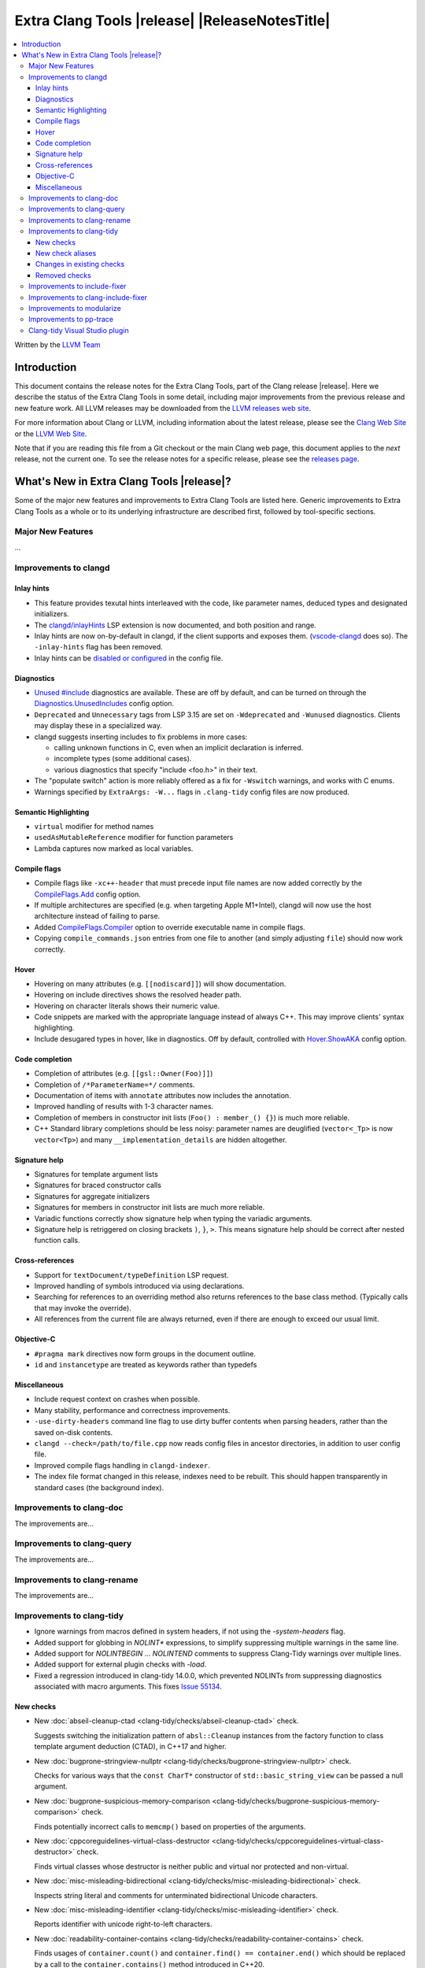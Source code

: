 ====================================================
Extra Clang Tools |release| |ReleaseNotesTitle|
====================================================

.. contents::
   :local:
   :depth: 3

Written by the `LLVM Team <https://llvm.org/>`_

.. only:: PreRelease

  .. warning::
     These are in-progress notes for the upcoming Extra Clang Tools |version| release.
     Release notes for previous releases can be found on
     `the Download Page <https://releases.llvm.org/download.html>`_.

Introduction
============

This document contains the release notes for the Extra Clang Tools, part of the
Clang release |release|. Here we describe the status of the Extra Clang Tools in
some detail, including major improvements from the previous release and new
feature work. All LLVM releases may be downloaded from the `LLVM releases web
site <https://llvm.org/releases/>`_.

For more information about Clang or LLVM, including information about
the latest release, please see the `Clang Web Site <https://clang.llvm.org>`_ or
the `LLVM Web Site <https://llvm.org>`_.

Note that if you are reading this file from a Git checkout or the
main Clang web page, this document applies to the *next* release, not
the current one. To see the release notes for a specific release, please
see the `releases page <https://llvm.org/releases/>`_.

What's New in Extra Clang Tools |release|?
==========================================

Some of the major new features and improvements to Extra Clang Tools are listed
here. Generic improvements to Extra Clang Tools as a whole or to its underlying
infrastructure are described first, followed by tool-specific sections.

Major New Features
------------------

...

Improvements to clangd
----------------------

Inlay hints
^^^^^^^^^^^

- This feature provides texutal hints interleaved with the code,
  like parameter names, deduced types and designated initializers.

- The `clangd/inlayHints <https://clangd.llvm.org/extensions#inlay-hints>`_
  LSP extension is now documented, and both position and range.

- Inlay hints are now on-by-default in clangd, if the client supports and
  exposes them. (`vscode-clangd
  <https://marketplace.visualstudio.com/items?itemName=llvm-vs-code-extensions.vscode-clangd>`_
  does so). The ``-inlay-hints`` flag has been removed.

- Inlay hints can be `disabled or configured
  <https://clangd.llvm.org/config#inlayhints>`_ in the config file.

Diagnostics
^^^^^^^^^^^

- `Unused #include
  <https://clangd.llvm.org/design/include-cleaner>`_ diagnostics are available.
  These are off by default, and can be turned on through the
  `Diagnostics.UnusedIncludes <https://clangd.llvm.org/config#unusedincludes>`_
  config option.

- ``Deprecated`` and ``Unnecessary`` tags from LSP 3.15 are set on
  ``-Wdeprecated`` and ``-Wunused`` diagnostics. Clients may display these
  in a specialized way.

- clangd suggests inserting includes to fix problems in more cases:

  - calling unknown functions in C, even when an implicit declaration is
    inferred.
  - incomplete types (some additional cases).
  - various diagnostics that specify "include <foo.h>" in their text.

- The "populate switch" action is more reliably offered as a fix for
  ``-Wswitch`` warnings, and works with C enums.

- Warnings specified by ``ExtraArgs: -W...`` flags in ``.clang-tidy`` config
  files are now produced.

Semantic Highlighting
^^^^^^^^^^^^^^^^^^^^^

- ``virtual`` modifier for method names
- ``usedAsMutableReference`` modifier for function parameters
- Lambda captures now marked as local variables.

Compile flags
^^^^^^^^^^^^^

- Compile flags like ``-xc++-header`` that must precede input file names are now
  added correctly by the
  `CompileFlags.Add <https://clangd.llvm.org/config#add>`_ config option.

- If multiple architectures are specified (e.g. when targeting Apple M1+Intel),
  clangd will now use the host architecture instead of failing to parse.

- Added `CompileFlags.Compiler <https://clangd.llvm.org/config#compiler>`_
  option to override executable name in compile flags.

- Copying ``compile_commands.json`` entries from one file to another (and simply
  adjusting ``file``) should now work correctly.

Hover
^^^^^

- Hovering on many attributes (e.g. ``[[nodiscard]]``) will show documentation.
- Hovering on include directives shows the resolved header path.
- Hovering on character literals shows their numeric value.
- Code snippets are marked with the appropriate language instead of always C++.
  This may improve clients' syntax highlighting.
- Include desugared types in hover, like in diagnostics.
  Off by default, controlled with `Hover.ShowAKA
  <https://clangd.llvm.org/config#showaka>`_ config option.

Code completion
^^^^^^^^^^^^^^^

- Completion of attributes (e.g. ``[[gsl::Owner(Foo)]]``)
- Completion of ``/*ParameterName=*/`` comments.
- Documentation of items with ``annotate`` attributes now includes the
  annotation.
- Improved handling of results with 1-3 character names.
- Completion of members in constructor init lists (``Foo() : member_() {}``) is
  much more reliable.
- C++ Standard library completions should be less noisy: parameter names are
  deuglified (``vector<_Tp>`` is now ``vector<Tp>``) and many
  ``__implementation_details`` are hidden altogether.

Signature help
^^^^^^^^^^^^^^

- Signatures for template argument lists
- Signatures for braced constructor calls
- Signatures for aggregate initializers
- Signatures for members in constructor init lists are much more reliable.
- Variadic functions correctly show signature help when typing the variadic
  arguments.
- Signature help is retriggered on closing brackets ``)``, ``}``, ``>``.
  This means signature help should be correct after nested function calls.

Cross-references
^^^^^^^^^^^^^^^^

- Support for ``textDocument/typeDefinition`` LSP request.
- Improved handling of symbols introduced via using declarations.
- Searching for references to an overriding method also returns references to
  the base class method. (Typically calls that may invoke the override).
- All references from the current file are always returned, even if there are
  enough to exceed our usual limit.

Objective-C
^^^^^^^^^^^

- ``#pragma mark`` directives now form groups in the document outline.
- ``id`` and ``instancetype`` are treated as keywords rather than typedefs

Miscellaneous
^^^^^^^^^^^^^

- Include request context on crashes when possible.
- Many stability, performance and correctness improvements.
- ``-use-dirty-headers`` command line flag to use dirty buffer contents when
  parsing headers, rather than the saved on-disk contents.
- ``clangd --check=/path/to/file.cpp`` now reads config files in ancestor
  directories, in addition to user config file.
- Improved compile flags handling in ``clangd-indexer``.
- The index file format changed in this release, indexes need to be rebuilt.
  This should happen transparently in standard cases (the background index).

Improvements to clang-doc
-------------------------

The improvements are...

Improvements to clang-query
---------------------------

The improvements are...

Improvements to clang-rename
----------------------------

The improvements are...

Improvements to clang-tidy
--------------------------

- Ignore warnings from macros defined in system headers, if not using the
  `-system-headers` flag.

- Added support for globbing in `NOLINT*` expressions, to simplify suppressing
  multiple warnings in the same line.

- Added support for `NOLINTBEGIN` ... `NOLINTEND` comments to suppress
  Clang-Tidy warnings over multiple lines.

- Added support for external plugin checks with `-load`.

- Fixed a regression introduced in clang-tidy 14.0.0, which prevented NOLINTs
  from suppressing diagnostics associated with macro arguments. This fixes
  `Issue 55134 <https://github.com/llvm/llvm-project/issues/55134>`_.

New checks
^^^^^^^^^^

- New :doc:`abseil-cleanup-ctad
  <clang-tidy/checks/abseil-cleanup-ctad>` check.

  Suggests switching the initialization pattern of ``absl::Cleanup``
  instances from the factory function to class template argument
  deduction (CTAD), in C++17 and higher.

- New :doc:`bugprone-stringview-nullptr
  <clang-tidy/checks/bugprone-stringview-nullptr>` check.

  Checks for various ways that the ``const CharT*`` constructor of
  ``std::basic_string_view`` can be passed a null argument.

- New :doc:`bugprone-suspicious-memory-comparison
  <clang-tidy/checks/bugprone-suspicious-memory-comparison>` check.

  Finds potentially incorrect calls to ``memcmp()`` based on properties of the
  arguments.

- New :doc:`cppcoreguidelines-virtual-class-destructor
  <clang-tidy/checks/cppcoreguidelines-virtual-class-destructor>` check.

  Finds virtual classes whose destructor is neither public and virtual nor
  protected and non-virtual.

- New :doc:`misc-misleading-bidirectional <clang-tidy/checks/misc-misleading-bidirectional>` check.

  Inspects string literal and comments for unterminated bidirectional Unicode
  characters.

- New :doc:`misc-misleading-identifier <clang-tidy/checks/misc-misleading-identifier>` check.

  Reports identifier with unicode right-to-left characters.

- New :doc:`readability-container-contains
  <clang-tidy/checks/readability-container-contains>` check.

  Finds usages of ``container.count()`` and ``container.find() == container.end()`` which should
  be replaced by a call to the ``container.contains()`` method introduced in C++20.

- New :doc:`readability-container-data-pointer
  <clang-tidy/checks/readability-container-data-pointer>` check.

  Finds cases where code could use ``data()`` rather than the address of the
  element at index 0 in a container.

- New :doc:`readability-duplicate-include
  <clang-tidy/checks/readability-duplicate-include>` check.

  Looks for duplicate includes and removes them.

- New :doc:`readability-identifier-length
  <clang-tidy/checks/readability-identifier-length>` check.

  Reports identifiers whose names are too short. Currently checks local
  variables and function parameters only.

New check aliases
^^^^^^^^^^^^^^^^^

- New alias :doc:`cert-err33-c
  <clang-tidy/checks/cert-err33-c>` to
  :doc:`bugprone-unused-return-value
  <clang-tidy/checks/bugprone-unused-return-value>` was added.

- New alias :doc:`cert-exp42-c
  <clang-tidy/checks/cert-exp42-c>` to
  :doc:`bugprone-suspicious-memory-comparison
  <clang-tidy/checks/bugprone-suspicious-memory-comparison>` was added.

- New alias :doc:`cert-flp37-c
  <clang-tidy/checks/cert-flp37-c>` to
  :doc:`bugprone-suspicious-memory-comparison
  <clang-tidy/checks/bugprone-suspicious-memory-comparison>` was added.

Changes in existing checks
^^^^^^^^^^^^^^^^^^^^^^^^^^

- :doc:`bugprone-assert-side-effect
  <clang-tidy/checks/bugprone-assert-side-effect>` check now supports an
  ``IgnoredFunctions`` option to explicitly consider the specified
  semicolon-separated functions list as not having any side-effects.
  Regular expressions for the list items are also accepted.

- Fixed a false positive in :doc:`bugprone-throw-keyword-missing
  <clang-tidy/checks/bugprone-throw-keyword-missing>` when creating an
  exception object using placement new.

- Removed default setting ``cppcoreguidelines-explicit-virtual-functions.IgnoreDestructors = "true"``,
  from :doc:`cppcoreguidelines-explicit-virtual-functions
  <clang-tidy/checks/cppcoreguidelines-explicit-virtual-functions>`
  to match the current state of the C++ Core Guidelines.

- Eliminated false positives for :doc:`cppcoreguidelines-macro-usage
  <clang-tidy/checks/cppcoreguidelines-macro-usage>` by restricting
  the warning about using constants to only macros that expand to literals.

- :doc:`cppcoreguidelines-narrowing-conversions
  <clang-tidy/checks/cppcoreguidelines-narrowing-conversions>`
  check now supports a ``WarnOnIntegerToFloatingPointNarrowingConversion``
  option to control whether to warn on narrowing integer to floating-point
  conversions.

- Make the :doc:`cppcoreguidelines-pro-bounds-array-to-pointer-decay
  <clang-tidy/checks/cppcoreguidelines-pro-bounds-array-to-pointer-decay>`
  check accept string literal to pointer decay in conditional operator even
  if operands are of the same length.

- Removed suggestion ``use gsl::at`` from warning message in the
  :doc:`cppcoreguidelines-pro-bounds-constant-array-index
  <clang-tidy/checks/cppcoreguidelines-pro-bounds-constant-array-index>`
  check, since that is not a requirement from the C++ Core Guidelines.
  This allows people to choose their own safe indexing strategy. The
  fix-it is kept for those who want to use the GSL library.

- Fixed a false positive in :doc:`fuchsia-trailing-return
  <clang-tidy/checks/fuchsia-trailing-return>` for C++17 deduction guides.

- Updated :doc:`google-readability-casting
  <clang-tidy/checks/google-readability-casting>` to diagnose and fix
  functional casts, to achieve feature parity with the corresponding
  ``cpplint.py`` check.

- Generalized the :doc:`modernize-use-default-member-init
  <clang-tidy/checks/modernize-use-default-member-init>` check to handle
  non-default constructors.

- Improved :doc:`performance-move-const-arg
  <clang-tidy/checks/performance-move-const-arg>` check.

  Removed a wrong FixIt for trivially copyable objects wrapped by
  ``std::move()`` and passed to an rvalue reference parameter. Removal of
  ``std::move()`` would break the code.

- :doc:`readability-simplify-boolean-expr
  <clang-tidy/checks/readability-simplify-boolean-expr>` now simplifies
  return statements associated with ``case``, ``default`` and labeled
  statements.

- Fixed a crash in :doc:`readability-suspicious-call-argument
  <clang-tidy/checks/readability-suspicious-call-argument>` related to passing
  arguments that refer to program elements without a trivial identifier.

- Fixed a bug in :doc:`bugprone-use-after-move
  <clang-tidy/checks/bugprone-use-after-move> where a move in a lambda capture
  was treated as if it happened within the body of the lambda, not within the
  function that defines the lambda.

Removed checks
^^^^^^^^^^^^^^

Improvements to include-fixer
-----------------------------

The improvements are...

Improvements to clang-include-fixer
-----------------------------------

The improvements are...

Improvements to modularize
--------------------------

The improvements are...

Improvements to pp-trace
------------------------

The improvements are...

Clang-tidy Visual Studio plugin
-------------------------------
